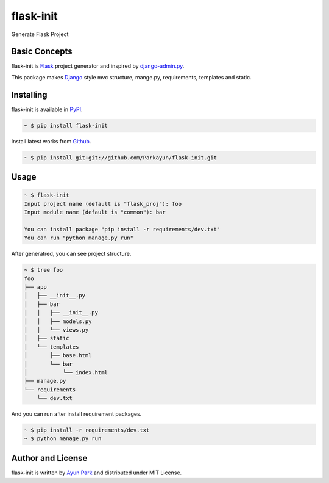 flask-init
==========

.. image:: https://pypip.in/v/flask-init/badge.svg
    :target: https://pypi.python.org/pypi/flask-init/
    :alt: Latest Version

Generate Flask Project


Basic Concepts
~~~~~~~~~~~~~~
flask-init is `Flask`_ project generator and inspired by `django-admin.py`_.

.. _Flask: http://flask.pocoo.org/
.. _django-admin.py: https://docs.djangoproject.com/en/1.7/ref/django-admin/


This package makes `Django`_ style mvc structure, mange.py, requirements, 
templates and static.

.. _Django: https://www.djangoproject.com/


Installing
~~~~~~~~~~

flask-init is available in `PyPI <http://pypi.python.org/pypi/flask-init>`_.

.. sourcecode:: bash

   ~ $ pip install flask-init

Install latest works from `Github <https://github.com/Parkayun/flask-init>`_.

.. sourcecode:: bash

   ~ $ pip install git+git://github.com/Parkayun/flask-init.git


Usage
~~~~~

.. sourcecode:: bash

   ~ $ flask-init
   Input project name (default is "flask_proj"): foo
   Input module name (default is "common"): bar
   
   You can install package "pip install -r requirements/dev.txt"
   You can run "python manage.py run"

After generatred, you can see project structure.

.. sourcecode:: bash

   ~ $ tree foo
   foo
   ├── app
   │   ├── __init__.py
   │   ├── bar
   │   │   ├── __init__.py
   │   │   ├── models.py
   │   │   └── views.py
   │   ├── static
   │   └── templates
   │       ├── base.html
   │       └── bar
   │           └── index.html
   ├── manage.py
   └── requirements
       └── dev.txt

And you can run after install requirement packages.

.. sourcecode:: bash

   ~ $ pip install -r requirements/dev.txt
   ~ $ python manage.py run


Author and License
~~~~~~~~~~~~~~~~~~

flask-init is written by `Ayun Park`_ and distributed under MIT License.

.. _Ayun Park: http://www.parkayun.kr
